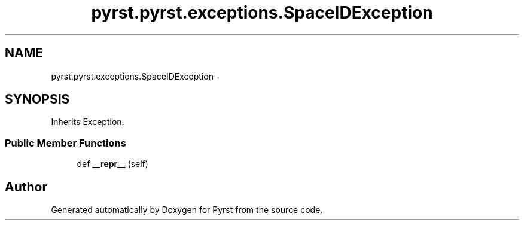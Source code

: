 .TH "pyrst.pyrst.exceptions.SpaceIDException" 3 "Fri Feb 20 2015" "Version 0.50" "Pyrst" \" -*- nroff -*-
.ad l
.nh
.SH NAME
pyrst.pyrst.exceptions.SpaceIDException \- 
.SH SYNOPSIS
.br
.PP
.PP
Inherits Exception\&.
.SS "Public Member Functions"

.in +1c
.ti -1c
.RI "def \fB__repr__\fP (self)"
.br
.in -1c

.SH "Author"
.PP 
Generated automatically by Doxygen for Pyrst from the source code\&.

